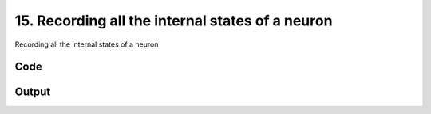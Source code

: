 
15. Recording all the internal states of a neuron
=================================================



Recording all the internal states of a neuron


Code
~~~~

.. code-block:: python

	
	


Output
~~~~~~

.. code-block:: bash

    	




